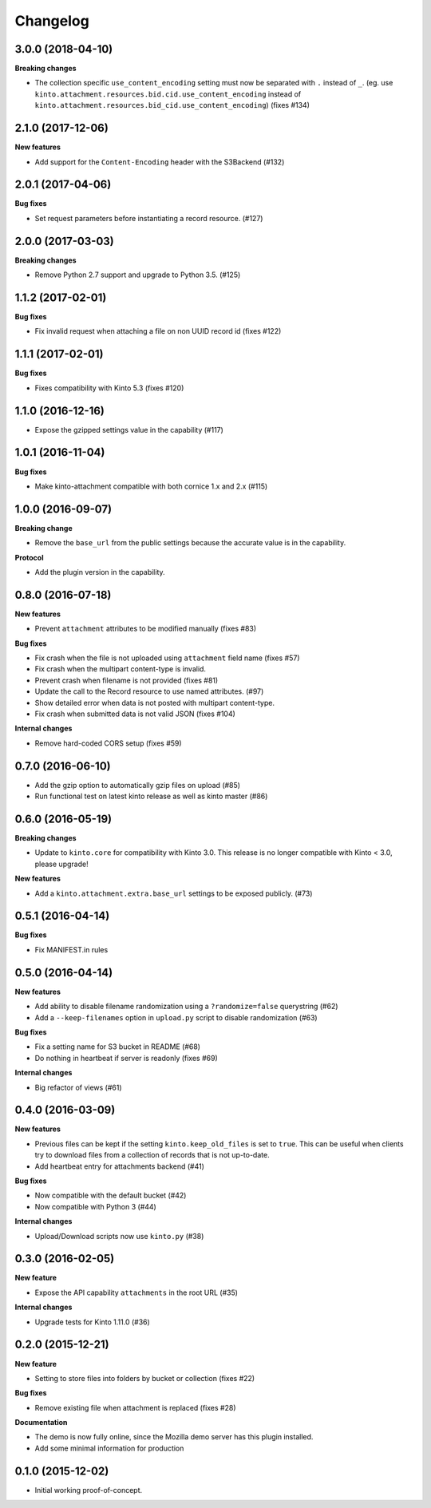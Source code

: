 Changelog
=========

3.0.0 (2018-04-10)
------------------

**Breaking changes**

- The collection specific ``use_content_encoding`` setting must now be separated with ``.`` instead of ``_``.
  (eg. use ``kinto.attachment.resources.bid.cid.use_content_encoding`` instead of ``kinto.attachment.resources.bid_cid.use_content_encoding``) (fixes #134)


2.1.0 (2017-12-06)
------------------

**New features**

- Add support for the ``Content-Encoding`` header with the S3Backend (#132)


2.0.1 (2017-04-06)
------------------

**Bug fixes**

- Set request parameters before instantiating a record resource. (#127)


2.0.0 (2017-03-03)
------------------

**Breaking changes**

- Remove Python 2.7 support and upgrade to Python 3.5. (#125)


1.1.2 (2017-02-01)
------------------

**Bug fixes**

- Fix invalid request when attaching a file on non UUID record id (fixes #122)


1.1.1 (2017-02-01)
------------------

**Bug fixes**

- Fixes compatibility with Kinto 5.3 (fixes #120)


1.1.0 (2016-12-16)
------------------

- Expose the gzipped settings value in the capability (#117)


1.0.1 (2016-11-04)
------------------

**Bug fixes**

- Make kinto-attachment compatible with both cornice 1.x and 2.x (#115)


1.0.0 (2016-09-07)
------------------

**Breaking change**

- Remove the ``base_url`` from the public settings because the
  accurate value is in the capability.

**Protocol**

- Add the plugin version in the capability.


0.8.0 (2016-07-18)
------------------

**New features**

- Prevent ``attachment`` attributes to be modified manually (fixes #83)

**Bug fixes**

- Fix crash when the file is not uploaded using ``attachment`` field name (fixes #57)
- Fix crash when the multipart content-type is invalid.
- Prevent crash when filename is not provided (fixes #81)
- Update the call to the Record resource to use named attributes. (#97)
- Show detailed error when data is not posted with multipart content-type.
- Fix crash when submitted data is not valid JSON (fixes #104)

**Internal changes**

- Remove hard-coded CORS setup (fixes #59)


0.7.0 (2016-06-10)
------------------

- Add the gzip option to automatically gzip files on upload (#85)
- Run functional test on latest kinto release as well as kinto master (#86)


0.6.0 (2016-05-19)
------------------

**Breaking changes**

- Update to ``kinto.core`` for compatibility with Kinto 3.0. This
  release is no longer compatible with Kinto < 3.0, please upgrade!

**New features**

- Add a ``kinto.attachment.extra.base_url`` settings to be exposed publicly. (#73)


0.5.1 (2016-04-14)
------------------

**Bug fixes**

- Fix MANIFEST.in rules


0.5.0 (2016-04-14)
------------------

**New features**

- Add ability to disable filename randomization using a ``?randomize=false`` querystring (#62)
- Add a ``--keep-filenames`` option in ``upload.py`` script to disable randomization (#63)

**Bug fixes**

- Fix a setting name for S3 bucket in README (#68)
- Do nothing in heartbeat if server is readonly (fixes #69)

**Internal changes**

- Big refactor of views (#61)


0.4.0 (2016-03-09)
------------------

**New features**

- Previous files can be kept if the setting ``kinto.keep_old_files`` is set
  to ``true``. This can be useful when clients try to download files from a
  collection of records that is not up-to-date.
- Add heartbeat entry for attachments backend (#41)

**Bug fixes**

- Now compatible with the default bucket (#42)
- Now compatible with Python 3 (#44)

**Internal changes**

- Upload/Download scripts now use ``kinto.py`` (#38)


0.3.0 (2016-02-05)
------------------

**New feature**

- Expose the API capability ``attachments`` in the root URL (#35)

**Internal changes**

- Upgrade tests for Kinto 1.11.0 (#36)


0.2.0 (2015-12-21)
------------------

**New feature**

- Setting to store files into folders by bucket or collection (fixes #22)

**Bug fixes**

- Remove existing file when attachment is replaced (fixes #28)

**Documentation**

- The demo is now fully online, since the Mozilla demo server has this plugin
  installed.
- Add some minimal information for production


0.1.0 (2015-12-02)
------------------

* Initial working proof-of-concept.
